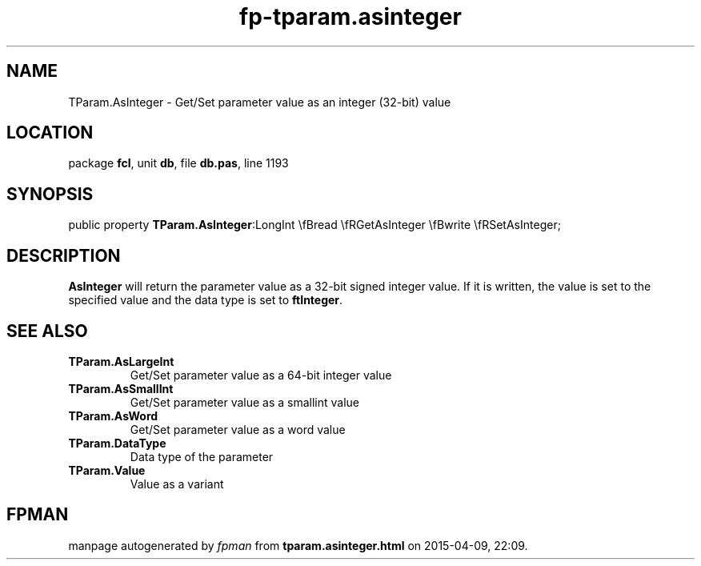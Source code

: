 .\" file autogenerated by fpman
.TH "fp-tparam.asinteger" 3 "2014-03-14" "fpman" "Free Pascal Programmer's Manual"
.SH NAME
TParam.AsInteger - Get/Set parameter value as an integer (32-bit) value
.SH LOCATION
package \fBfcl\fR, unit \fBdb\fR, file \fBdb.pas\fR, line 1193
.SH SYNOPSIS
public property  \fBTParam.AsInteger\fR:LongInt \\fBread \\fRGetAsInteger \\fBwrite \\fRSetAsInteger;
.SH DESCRIPTION
\fBAsInteger\fR will return the parameter value as a 32-bit signed integer value. If it is written, the value is set to the specified value and the data type is set to \fBftInteger\fR.


.SH SEE ALSO
.TP
.B TParam.AsLargeInt
Get/Set parameter value as a 64-bit integer value
.TP
.B TParam.AsSmallInt
Get/Set parameter value as a smallint value
.TP
.B TParam.AsWord
Get/Set parameter value as a word value
.TP
.B TParam.DataType
Data type of the parameter
.TP
.B TParam.Value
Value as a variant

.SH FPMAN
manpage autogenerated by \fIfpman\fR from \fBtparam.asinteger.html\fR on 2015-04-09, 22:09.

